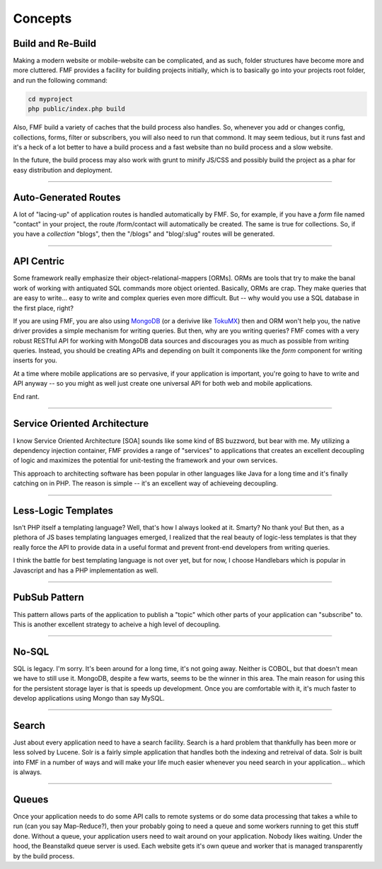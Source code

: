 Concepts
========

Build and Re-Build
++++++++++++++++++

Making a modern website or mobile-website can be complicated, and as such, folder structures have become more and more cluttered.  FMF provides a facility for building projects initially, which is to basically go into your projects root folder, and run the following command:

.. code-block:: bash

   cd myproject
   php public/index.php build

Also, FMF build a variety of caches that the build process also handles.  So, whenever you add or changes config, collections, forms, filter or subscribers, you will also need to run that commond.  It may seem tedious, but it runs fast and it's a heck of a lot better to have a build process and a fast website than no build process and a slow website.  

In the future, the build process may also work with grunt to minify JS/CSS and possibly build the project as a phar for easy distribution and deployment.

-------

Auto-Generated Routes
+++++++++++++++++++++

A lot of "lacing-up" of application routes is handled automatically by FMF.  So, for example, if you have a *form* file named "contact" in your project, the route /form/contact will automatically be created.  The same is true for collections.  So, if you have a *collection* "blogs", then the "/blogs" and "blog/:slug" routes will be generated.

-------

API Centric
+++++++++++

Some framework really emphasize their object-relational-mappers [ORMs].  ORMs are tools that try to make the banal work of working with antiquated SQL commands more object oriented.  Basically, ORMs are crap.  They make queries that are easy to write... easy to write and complex queries even more difficult.  But -- why would you use a SQL database in the first place, right?

If you are using FMF, you are also using `MongoDB <http://www.mongodb.org/>`_ (or a derivive like `TokuMX <http://www.tokutek.com/products/tokumx-for-mongodb/>`_) then and ORM won't help you, the native driver provides a simple mechanism for writing queries.  But then, why are you writing queries?  FMF comes with a very robust RESTful API for working with MongoDB data sources and discourages you as much as possible from writing queries.  Instead, you should be creating APIs and depending on built it components like the *form* component for writing inserts for you.

At a time where mobile applications are so pervasive, if your application is important, you're going to have to write and API anyway -- so you might as well just create one universal API for both web and mobile applications.

End rant.

-------

Service Oriented Architecture
+++++++++++++++++++++++++++++

I know Service Oriented Architecture [SOA] sounds like some kind of BS buzzword, but bear with me.  My utilizing a dependency injection container, FMF provides a range of "services" to applications that creates an excellent decoupling of logic and maximizes the potential for unit-testing the framework and your own services.

This approach to architecting software has been popular in other languages like Java for a long time and it's finally catching on in PHP.  The reason is simple -- it's an excellent way of achieveing decoupling.

-------

Less-Logic Templates
++++++++++++++++++++

Isn't PHP itself a templating language?  Well, that's how I always looked at it.  Smarty?  No thank you!  But then, as a plethora of JS bases templating languages emerged, I realized that the real beauty of logic-less templates is that they really force the API to provide data in a useful format and prevent front-end developers from writing queries.

I think the battle for best templating language is not over yet, but for now, I choose Handlebars which is popular in Javascript and has a PHP implementation as well.

-------

PubSub Pattern
++++++++++++++

This pattern allows parts of the application to publish a "topic" which other parts of your application can "subscribe" to.  This is another excellent strategy to acheive a high level of decoupling.

-------

No-SQL
++++++

SQL is legacy.  I'm sorry.  It's been around for a long time, it's not going away.  Neither is COBOL, but that doesn't mean we have to still use it.  MongoDB, despite a few warts, seems to be the winner in this area.  The main reason for using this for the persistent storage layer is that is speeds up development.  Once you are comfortable with it, it's much faster to develop applications using Mongo than say MySQL.

-------

Search
++++++

Just about every application need to have a search facility.  Search is a hard problem that thankfully has been more or less solved by Lucene.  Solr is a fairly simple application that handles both the indexing and retreival of data.  Solr is built into FMF in a number of ways and will make your life much easier whenever you need search in your application... which is always. 

-------

Queues
++++++

Once your application needs to do some API calls to remote systems or do some data processing that takes a while to run (can you say Map-Reduce?), then your probably going to need a queue and some workers running to get this stuff done.  Without a queue, your application users need to wait around on your application.  Nobody likes waiting.  Under the hood, the Beanstalkd queue server is used.  Each website gets it's own queue and worker that is managed transparently by the build process. 
